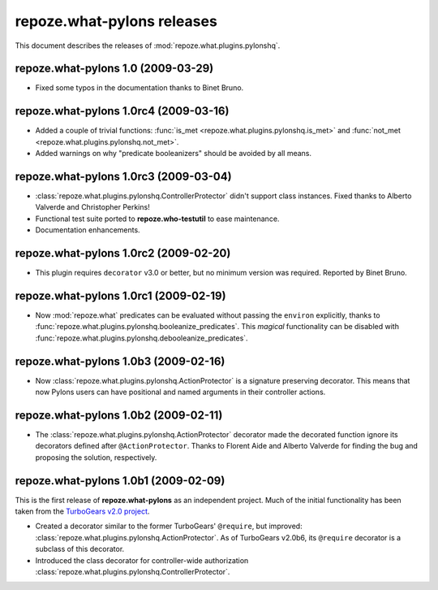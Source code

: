 *******************************
**repoze.what-pylons** releases
*******************************

This document describes the releases of :mod:`repoze.what.plugins.pylonshq`.


.. _1.0:

**repoze.what-pylons** 1.0 (2009-03-29)
=======================================

* Fixed some typos in the documentation thanks to Binet Bruno.


.. _1.0rc4:

**repoze.what-pylons** 1.0rc4 (2009-03-16)
==========================================

* Added a couple of trivial functions:
  :func:`is_met <repoze.what.plugins.pylonshq.is_met>` and
  :func:`not_met <repoze.what.plugins.pylonshq.not_met>`.
* Added warnings on why "predicate booleanizers" should be avoided by all means.


.. _1.0rc3:

**repoze.what-pylons** 1.0rc3 (2009-03-04)
==========================================

* :class:`repoze.what.plugins.pylonshq.ControllerProtector` didn't support
  class instances. Fixed thanks to Alberto Valverde and Christopher Perkins!
* Functional test suite ported to **repoze.who-testutil** to ease maintenance.
* Documentation enhancements.


.. _1.0rc2:

**repoze.what-pylons** 1.0rc2 (2009-02-20)
==========================================

* This plugin requires ``decorator`` v3.0 or better, but no minimum version
  was required. Reported by Binet Bruno.


.. _1.0rc1:

**repoze.what-pylons** 1.0rc1 (2009-02-19)
==========================================

* Now :mod:`repoze.what` predicates can be evaluated without passing the
  ``environ`` explicitly, thanks to 
  :func:`repoze.what.plugins.pylonshq.booleanize_predicates`. This *magical*
  functionality can be disabled with
  :func:`repoze.what.plugins.pylonshq.debooleanize_predicates`.


.. _1.0b3:

**repoze.what-pylons** 1.0b3 (2009-02-16)
=========================================

* Now :class:`repoze.what.plugins.pylonshq.ActionProtector` is a signature
  preserving decorator. This means that now Pylons users can have positional 
  and named arguments in their controller actions.


.. _1.0b2:

**repoze.what-pylons** 1.0b2 (2009-02-11)
=========================================

* The :class:`repoze.what.plugins.pylonshq.ActionProtector` decorator made
  the decorated function ignore its decorators defined after 
  ``@ActionProtector``. Thanks to Florent Aide and Alberto Valverde for finding
  the bug and proposing the solution, respectively.


.. _1.0b1:

**repoze.what-pylons** 1.0b1 (2009-02-09)
=========================================

This is the first release of **repoze.what-pylons** as an
independent project. Much of the initial functionality has been taken from
the `TurboGears v2.0 project <http://turbogears.org/2.0/>`_.

* Created a decorator similar to the former TurboGears' ``@require``, but
  improved: :class:`repoze.what.plugins.pylonshq.ActionProtector`. As of
  TurboGears v2.0b6, its ``@require`` decorator is a subclass of this
  decorator.
* Introduced the class decorator for controller-wide authorization
  :class:`repoze.what.plugins.pylonshq.ControllerProtector`.
